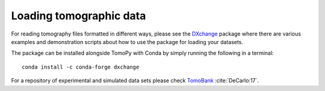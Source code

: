 ============================
Loading tomographic data
============================

For reading tomography files formatted in different ways, please see the
`DXchange <http://dxchange.readthedocs.io>`_ package where there are various
examples and demonstration scripts about how to use the package for loading your
datasets.

The package can be installed alongside TomoPy with Conda by simply running the
following in a terminal::

    conda install -c conda-forge dxchange


For a repository of experimental and simulated data sets please check
`TomoBank <http://tomobank.readthedocs.io/>`_ :cite:`DeCarlo:17`.
